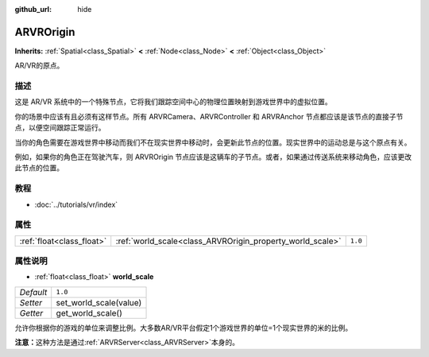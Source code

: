 :github_url: hide

.. Generated automatically by doc/tools/make_rst.py in GaaeExplorer's source tree.
.. DO NOT EDIT THIS FILE, but the ARVROrigin.xml source instead.
.. The source is found in doc/classes or modules/<name>/doc_classes.

.. _class_ARVROrigin:

ARVROrigin
==========

**Inherits:** :ref:`Spatial<class_Spatial>` **<** :ref:`Node<class_Node>` **<** :ref:`Object<class_Object>`

AR/VR的原点。

描述
----

这是 AR/VR 系统中的一个特殊节点，它将我们跟踪空间中心的物理位置映射到游戏世界中的虚拟位置。

你的场景中应该有且必须有这样节点。所有 ARVRCamera、ARVRController 和 ARVRAnchor 节点都应该是该节点的直接子节点，以便空间跟踪正常运行。

当你的角色需要在游戏世界中移动而我们不在现实世界中移动时，会更新此节点的位置。现实世界中的运动总是与这个原点有关。

例如，如果你的角色正在驾驶汽车，则 ARVROrigin 节点应该是这辆车的子节点。或者，如果通过传送系统来移动角色，应该更改此节点的位置。

教程
----

- :doc:`../tutorials/vr/index`

属性
----

+---------------------------+-----------------------------------------------------------+---------+
| :ref:`float<class_float>` | :ref:`world_scale<class_ARVROrigin_property_world_scale>` | ``1.0`` |
+---------------------------+-----------------------------------------------------------+---------+

属性说明
--------

.. _class_ARVROrigin_property_world_scale:

- :ref:`float<class_float>` **world_scale**

+-----------+------------------------+
| *Default* | ``1.0``                |
+-----------+------------------------+
| *Setter*  | set_world_scale(value) |
+-----------+------------------------+
| *Getter*  | get_world_scale()      |
+-----------+------------------------+

允许你根据你的游戏的单位来调整比例。大多数AR/VR平台假定1个游戏世界的单位=1个现实世界的米的比例。

\ **注意：**\ 这种方法是通过\ :ref:`ARVRServer<class_ARVRServer>`\ 本身的。

.. |virtual| replace:: :abbr:`virtual (This method should typically be overridden by the user to have any effect.)`
.. |const| replace:: :abbr:`const (This method has no side effects. It doesn't modify any of the instance's member variables.)`
.. |vararg| replace:: :abbr:`vararg (This method accepts any number of arguments after the ones described here.)`
